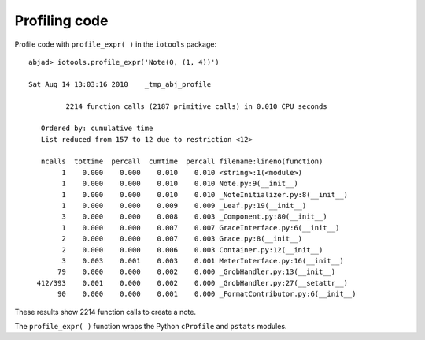 Profiling code
==============


Profile code with ``profile_expr( )`` in the ``iotools`` package::

   abjad> iotools.profile_expr('Note(0, (1, 4))')

   Sat Aug 14 13:03:16 2010    _tmp_abj_profile

            2214 function calls (2187 primitive calls) in 0.010 CPU seconds

      Ordered by: cumulative time
      List reduced from 157 to 12 due to restriction <12>

      ncalls  tottime  percall  cumtime  percall filename:lineno(function)
           1    0.000    0.000    0.010    0.010 <string>:1(<module>)
           1    0.000    0.000    0.010    0.010 Note.py:9(__init__)
           1    0.000    0.000    0.010    0.010 _NoteInitializer.py:8(__init__)
           1    0.000    0.000    0.009    0.009 _Leaf.py:19(__init__)
           3    0.000    0.000    0.008    0.003 _Component.py:80(__init__)
           1    0.000    0.000    0.007    0.007 GraceInterface.py:6(__init__)
           2    0.000    0.000    0.007    0.003 Grace.py:8(__init__)
           2    0.000    0.000    0.006    0.003 Container.py:12(__init__)
           3    0.003    0.001    0.003    0.001 MeterInterface.py:16(__init__)
          79    0.000    0.000    0.002    0.000 _GrobHandler.py:13(__init__)
     412/393    0.001    0.000    0.002    0.000 _GrobHandler.py:27(__setattr__)
          90    0.000    0.000    0.001    0.000 _FormatContributor.py:6(__init__)

These results show 2214 function calls to create a note.

The ``profile_expr( )`` function wraps the Python ``cProfile`` and ``pstats`` modules.
